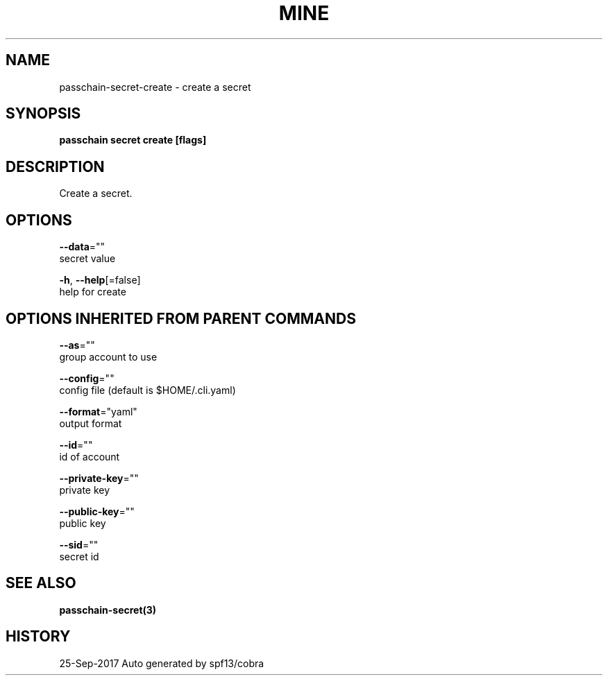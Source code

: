 .TH "MINE" "3" "Sep 2017" "Auto generated by spf13/cobra" "" 
.nh
.ad l


.SH NAME
.PP
passchain\-secret\-create \- create a secret


.SH SYNOPSIS
.PP
\fBpasschain secret create [flags]\fP


.SH DESCRIPTION
.PP
Create a secret.


.SH OPTIONS
.PP
\fB\-\-data\fP=""
    secret value

.PP
\fB\-h\fP, \fB\-\-help\fP[=false]
    help for create


.SH OPTIONS INHERITED FROM PARENT COMMANDS
.PP
\fB\-\-as\fP=""
    group account to use

.PP
\fB\-\-config\fP=""
    config file (default is $HOME/.cli.yaml)

.PP
\fB\-\-format\fP="yaml"
    output format

.PP
\fB\-\-id\fP=""
    id of account

.PP
\fB\-\-private\-key\fP=""
    private key

.PP
\fB\-\-public\-key\fP=""
    public key

.PP
\fB\-\-sid\fP=""
    secret id


.SH SEE ALSO
.PP
\fBpasschain\-secret(3)\fP


.SH HISTORY
.PP
25\-Sep\-2017 Auto generated by spf13/cobra
